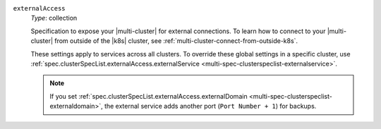 .. _multi-spec-externalaccess:

``externalAccess``
  *Type*: collection

  Specification to expose your |multi-cluster| for external connections. 
  To learn how to connect to your |multi-cluster| from outside 
  of the |k8s| cluster, see :ref:`multi-cluster-connect-from-outside-k8s`.
  
  These settings apply to services across all clusters. 
  To override these global settings in a specific cluster, use 
  :ref:`spec.clusterSpecList.externalAccess.externalService 
  <multi-spec-clusterspeclist-externalservice>`.
  
  .. include:: /includes/facts/fact-external-access-spec.rst

  .. note:: 

     If you set :ref:`spec.clusterSpecList.externalAccess.externalDomain <multi-spec-clusterspeclist-externaldomain>`,
     the external service adds another port (``Port Number + 1``) for backups.